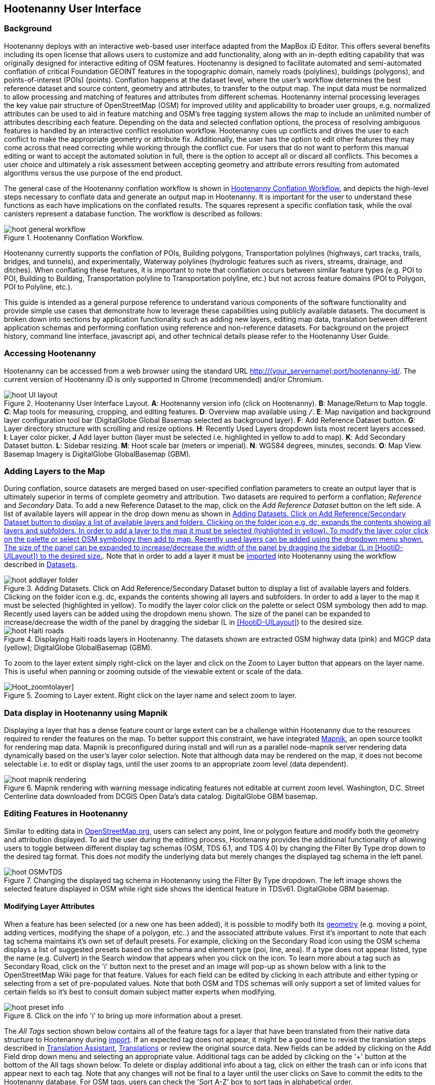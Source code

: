 
== Hootenanny User Interface

=== Background

Hootenanny deploys with an interactive web-based user interface adapted from the MapBox iD Editor. This offers several benefits including its open license that allows users to customize and add functionality, along with an in-depth editing capability that was originally designed for interactive editing of OSM features. Hootenanny is designed to facilitate automated and semi-automated conflation of critical Foundation GEOINT features in the topographic domain, namely roads (polylines), buildings (polygons), and points-of-interest (POIs) (points). Conflation happens at the dataset level, where the user’s workflow determines the best reference dataset and source content, geometry and attributes, to transfer to the output map. The input data must be normalized to allow processing and matching of features and attributes from different schemas. Hootenanny internal processing leverages the key value pair structure of OpenStreetMap (OSM) for improved utility and applicability to broader user groups, e.g. normalized attributes can be used to aid in feature matching and OSM’s free tagging system allows the map to include an unlimited number of attributes describing each feature. Depending on the data and selected conflation options, the process of resolving ambiguous features is handled by an interactive conflict resolution workflow. Hootenanny cues up conflicts and drives the user to each conflict to make the appropriate geometry or attribute fix. Additionally, the user has the option to edit other features they may come across that need correcting while working through the conflict cue. For users that do not want to perform this manual editing or want to accept the automated solution in full, there is the option to accept all or discard all conflicts. This becomes a user choice and ultimately a risk assessment between accepting geometry and attribute errors resulting from automated algorithms versus the use purpose of the end product.

The general case of the Hootenanny conflation workflow is shown in <<HootConflationWorkflow>> and depicts the high-level steps necessary to conflate data and generate an output map in Hootenanny. It is important for the user to understand these functions as each have implications on the conflated results. The squares represent a specific conflation task, while the oval canisters represent a database function. The workflow is described as follows:

[[HootConflationWorkflow]]
.Hootenanny Conflation Workflow.
image::user/images/id/hoot_general_workflow.png[]

Hootenanny currently supports the conflation of POIs, Building polygons, Transportation polylines (highways, cart tracks, trails, bridges, and tunnels), and experimentally, Waterway polylines (hydrologic features such as rivers, streams, drainage, and ditches).   When conflating these features, it is important to note that conflation occurs between similar feature types (e.g. POI to POI, Building to Building, Transportation polyline to Transportation polyline, etc.) but not across feature domains (POI to Polygon, POI to Polyline, etc.).

This guide is intended as a general purpose reference to understand various components of the software functionality and provide simple use cases that demonstrate how to leverage these capabilities using publicly available datasets. The document is broken down into sections by application functionality such as adding new layers, editing map data, translation between different application schemas and performing conflation using reference and non-reference datasets. For background on the project history, command line interface, javascript api, and other technical details please refer to the Hootenanny User Guide.

=== Accessing Hootenanny

Hootenanny can be accessed from a web browser using the standard URL http://(your_servername):port/hootenanny-id/. The current version of Hootenanny iD is only supported in Chrome (recommended) and/or Chromium.

[[HootiD-UILayout]]
.Hootenanny User Interface Layout. *A*: Hootenanny version info (click on Hootenanny). *B*: Manage/Return to Map toggle. *C*: Map tools for measuring, cropping, and editing features. *D*: Overview map available using `/`. *E*: Map navigation and background layer configuration tool bar (DigitalGlobe Global Basemap selected as background layer). *F*: Add Reference Dataset button. *G*: Layer directory structure with scrolling and resize options. *H*: Recently Used Layers dropdown lists most recent layers accessed. *I*: Layer color picker. *J* Add layer button (layer must be selected i.e. highlighted in yellow to add to map). *K*: Add Secondary Dataset button.  *L*: Sidebar resizing. *M*: Hoot scale bar (meters or imperial). *N*: WGS84 degrees, minutes, seconds. *O*: Map View. Basemap Imagery is DigitalGlobe GlobalBasemap (GBM).
image::user/images/id/hoot_UI_layout.png[]

=== Adding Layers to the Map

During conflation, source datasets are merged based on user-specified conflation parameters to create an output layer that is ultimately superior in terms of complete geometry and attribution. Two datasets are required to perform a conflation; _Reference_ and _Secondary_ Data. To add a new Reference Dataset to the map, click on the _Add Reference Dataset_ button on the left side. A list of available layers will appear in the drop down menu as shown in <<hoot_add_datasets>>. Note that in order to add a layer it must be <<Hoot-iD_Datasets,imported>> into Hootenanny using the workflow described in <<Hoot-iD_Datasets>>.

[[hoot_add_datasets]]
.Adding Datasets.  Click on Add Reference/Secondary Dataset button to display a list of available layers and folders.  Clicking on the folder icon e.g. dc, expands the contents showing all layers and subfolders.  In order to add a layer to the map it must be selected (highlighted in yellow).  To modify the layer color click on the palette or select OSM symbology then add to map. Recently used layers can be added using the dropdown menu shown. The size of the panel can be expanded to increase/decrease the width of the panel by dragging the sidebar (L in <<HootiD-UILayout>>) to the desired size. 
image::user/images/id/hoot_addlayer_folder.png[scaledwidth="25%"]

[[HootiD-Addinglayers]]
.Displaying Haiti roads layers in Hootenanny. The datasets shown are extracted OSM highway data (pink) and MGCP data (yellow); DigitalGlobe GlobalBasemap (GBM).
image::user/images/id/hoot_Haiti_roads.png[]

To zoom to the layer extent simply right-click on the layer and click on the Zoom to Layer button that appears on the layer name.  This is useful when panning or zooming outside of the viewable extent or scale of the data.

[Hoot_zoomtolayer]]
.Zooming to Layer extent. Right click on the layer name and select zoom to layer.
image::user/images/id/hoot_zoom-to-layer.png[scaledwidth="25%"]

=== Data display in Hootenanny using Mapnik

Displaying a layer that has a dense feature count or large extent can be a challenge within Hootenanny due to the resources required to render the features on the map.  To better support this constraint, we have integrated link:$$mapnik.org$$[Mapnik], an open source toolkit for rendering map data.  Mapnik is preconfigured during install and will run as a parallel node-mapnik server rendering data dynamically based on the user's layer color selection.  Note that although data may be rendered on the map, it does not become selectable i.e. to edit or display tags, until the user zooms to an appropriate zoom level (data dependent).  

.Mapnik rendering with warning message indicating features not editable at current zoom level.  Washington, D.C. Street Centerline data downloaded from DCGIS Open Data's data catalog. DigitalGlobe GBM basemap.
image::user/images/id/hoot_mapnik_rendering.png[scaledwidth="75%"]

[[HootiD-EditingLayers]]
=== Editing Features in Hootenanny

Similar to editing data in link:$$http://wiki.openstreetmap.org/wiki/Editing$$[OpenStreetMap.org], users can select any point, line or polygon feature and modify both the geometry and attribution displayed. To aid the user during the editing process, Hootenanny provides the additional functionality of allowing users to toggle between different display tag schemas (OSM, TDS 6.1, and TDS 4.0) by changing the Filter By Type drop down to the desired tag format.  This does _not_ modify the underlying data but merely changes the displayed tag schema in the left panel.

[[Filter-by-Type]]
.Changing the displayed tag schema in Hootenanny using the Filter By Type dropdown. The left image shows the selected feature displayed in OSM while right side shows the identical feature in TDSv61. DigitalGlobe GBM basemap.
image::user/images/id/hoot_OSMvTDS.png[scaledwidth="75%"]

==== Modifying Layer Attributes

When a feature has been selected (or a new one has been added), it is possible to modify both its <<ModifyLayerGeometry,geometry>> (e.g. moving a point, adding vertices, modifying the shape of a polygon, etc..) and the associated attribute values. First it's important to note that each tag schema maintains it's own set of default presets. For example, clicking on the Secondary Road icon using the OSM schema displays a list of suggested presets based on the schema and element type (poi, line, area). If a type does not appear listed, type the name (e.g. Culvert) in the Search window that appears when you click on the icon. To learn more about a tag such as Secondary Road, click on the 'i' button next to the preset and an image will pop-up as shown below with a link to the OpenStreetMap Wiki page for that feature. Values for each field can be edited by clicking in each attribute and either typing or selecting from a set of pre-populated values. Note that both OSM and TDS schemas will only support a set of limited values for certain fields so it's best to consult domain subject matter experts when modifying.

[[ViewingPresets]]
.Click on the info 'i' to bring up more information about a preset.
image::user/images/id/hoot_preset_info.png[scaledwidth="25%"]

The _All Tags_ section shown below contains all of the feature tags for a layer that have been translated from their native data structure to Hootenanny during <<Hoot-iD_Datasets,import>>. If an expected tag does not appear, it might be a good time to revisit the translation steps described in <<TranslationAssistant>>, <<HootiD-Translation>> or review the original source data. New fields can be added by clicking on the Add Field drop down menu and selecting an appropriate value. Additional tags can be added by clicking on the '+' button at the bottom of the All tags shown below. To delete or display additional info about a tag, click on either the trash can or info icons that appear next to each tag. Note that any changes will not be final to a layer until the user clicks on Save to commit the edits to the Hootenanny database. For OSM tags, users can check the 'Sort A-Z' box to sort tags in alphabetical order.

.Displaying all OSM feature tags in Hootenanny. Note check boxes are shown for tags that a user might copy/paste into a matching feature.
image::user/images/id/hoot_alltags_OSM.png[scaledwidth="25%"]

[[ModifyLayerGeometry]]
==== Modifying Layer Geometry

To modify the feature geometry, click on the feature to expose the editing palette that pertains to the particular selected feature. Note that each unique geometry type and shape present their own options that may not display for other features. For instance, selecting a linear feature exposes editing options to straighten or change the directionality whereas clicking on a feature that traces a square, rectangle or circular path exposes options to make the feature a square or circle. Editing options include adding additional nodes by double clicking on a line segment, moving a node to manually modify the shape or path of a line or polygon, moving a point, and deleting features. For a list of shortcut keys to each operation, see <<Hoot-iD_Shortcuts, short-cuts>>.

.Editing layer geometry in Hootenanny. Port Au Prince, Haiti; OSM Highway data (pink) selected and geometry editing palette options display; DigitalGlobe GlobalBasemap (GBM).
image::user/images/id/hoot_edit_geom.png[scaledwidth="50%"]

In order to save any edits applied to a layer click on the _Save_ button displayed on top in the map view or to revert to a previous edit. Save will commit any edits on a particular layer to the hoot database where as the Undo/Redo buttons will step back/forward through any modifications applied to either that layer’s geometry or attribution. The number displayed next to the Save button indicates the number of edits that will be committed to the database for a given session.

.Saving edits in Hootenanny. The user applied the editing option to square the corners of line feature to expose the Save button above. The number of edits made before committing (2 in this example) is displayed in addition to options for undo/redo changes. Port Au Prince, Haiti; OSM Highway data (pink); DigitalGlobe GlobalBasemap (GBM).
image::user/images/id/hoot_edit_save.png[scaledwidth="75%"]

=== Adding New Features

It is also possible to create new features for a given layer in Hootenanny iD but any new feature added must be done with at least one layer present. Note that any new features added without an associated layer cannot be saved. The ability to create new features within the GUI is a key component of the OpenStreetMap version of iD Editor and additional background and editing workflows can be found online via link:$$https://www.openstreetmap.org/edit?editor=id$$[OpenStreetMap-iD's] help menu. A brief background is provided here for general user orientation.

To add a new point, click on the Point button appearing in the Map Viewer or use the 1 shortcut key. Points can be used to represent features such as shops, restaurants, parks and monuments, etc. They mark a specific location and describe the feature based on the OSM/TDS tag relationship. Once a new point is added to the map, a panel will appear on the map prompting you to select an appropriate feature type (park, cafe, etc) and any associated tags. Note that even though OSM values are presented, the data is stored on the database using the TDS tag equivalent. The next time it is edited within Hootenanny it will display the values using the english translated LTDS schema.

.Adding a new point in Hootenanny. In this example a new Point is added to the Haiti OSM roads data indicating that the feature represents a Hospital Grounds `amenity=hospital`. DigitalGlobe GlobalBasemap (GBM).
image::user/images/id/hoot_adddata.png[scaledwidth="75%"]

To add a new linear feature, click on the Line button or use the 2 shortcut key and begin digitizing on the map. A pop-up message will appear if you would like to snap to an existing linear feature. Click on a single location to begin the linear feature and then continue clicking until feature has been completed. Double-click to complete the process and edit any attribution as needed. Repeat process for a new Area feature (shortcut = 3). Click Save to save all edits or step back/forward using the undo/redo buttons as needed.

NOTE: clicking the i key will display the length or area of a selected feature but note that the recommended tool for measuring is discussed <<Hoot_measure,here>>.

==== Copying Features/Tags in Hootenanny

In certain circumstances it may be useful to utilize copy/paste functionality when editing layers and addressing conflict reviews within Hootenanny.  For example, if users need to create multiple copies of a selected feature (or set of features) within the same map layer (e.g. foot path, bridge, secondary road, POI, etc...) or they would like to copy tags from one feature to another similar feature, the following workflows can be used. 

NOTE: Currently users can only copy/paste geometry and tags of any feature(s) within a single "active" layer or copy selected tags from a feature(s) and either overwrite or merge them with the tags from selected feature(s) in either layer.  It is currently _not_ possible to copy/paste a feature from the Reference Dataset to the Secondary Dataset (or vice-versa) manually and if attempted the application will enter a idle state requiring refresh.

===== Copying Features/Tags Within a Single Layer

To copy a feature(s) within a single layer, select the feature or set of features that you wish to copy using the left-mouse button (for multiple features press the _shift_ key during selection).  Use the `Ctrl + c` to copy the selected feature(s) and then `Ctrl + v` to display a duplicate feature(s) that can be placed anywhere on the map.   

.Copying Feature Geometry/Tags within a Layer.  The selected item, a Monument named Major General Rochambeau is copied and pasted.  Note that the `name` tag is not copied to the newly created feature since it is assumed to be unique.
image::user/images/id/hoot_copy_feature.png[scaledwidth="75%"]

NOTE: If only specific tags are needed to manually copy from one feature to another within a single layer do not use Ctrl + c but instead check the box next to each tag in the 'All Tags' list and follow the steps described <<CopyTagsFeatures,below>>.

===== Copying Tags Between Features

When <<HootConflictReview,reviewing>> conflicts or editing features it is often useful to be able to copy tags from a selected feature and either append or overwrite the tags of another feature that can be within the same layer or in a different layer.  For example, when conflating two layers a selected set of features are flagged for the user to review and determine whether any further action is required. This is explained using the following POI scenario involving OSM and MGCP place name features in the Democratic Republic of the Congo (2°58'40.82" N 22°20'45.08" E). 

[[CopyTagsFeatures]]
1) Select a source point (orange highlighted marker) and check the boxes next to each tag in the All Tags list that you wish to copy to the other feature. 

.List of tags from source feature with selected tags checked.  Data sources are OSM (pink) and MGCP (orange) POI data in the Democratic Republic of the Congo (2°58'40.82" N 22°20'45.08" E). DigitalGlobe GlobalBasemap (GBM).
image::user/images/id/hoot_copysourcetags.png[scaledwidth="50%"]

2) Select a target point (pink highlighted marker) and expand the All Tags list to display the existing tags. Note that the name in this selected OSM POI is "Badjoki" whereas in the MGCP feature it is "Bodjoki".   

.List of tags in selected target POI (orange highlighted marker). Data sources are OSM (pink) and MGCP (orange) POI data in the Democratic Republic of the Congo (2°58'40.82" N 22°20'45.08" E). DigitalGlobe GlobalBasemap (GBM).
image::user/images/id/hoot_selecttargetPOI.png[scaledwidth="50%"]

3) To append the copied tags, select the OSM POI (pink highlighted marker) and hit `Ctrl + Alt + v`.  Note that this action will produce a semicolon delimited list for any existing value e.g. name, source along with any new tags added from the source POI e.g. `landuse = built_up_area`; `place:importance=fifth`; `place=village`, etc.  To commit changes click the Save button or to undo click the undo button.

.Copying tags using append (`Ctrl + Alt + v`).  Data sources are OSM (pink) and MGCP (orange) POI data in the Democratic Republic of the Congo (2°58'40.82" N 22°20'45.08" E). DigitalGlobe GlobalBasemap (GBM). Red boxes appear over the modified tags.
image::user/images/id/hoot_appendtags.png[scaledwidth="50%"]

4) To overwrite the copied tags in the target feature, select the OSM POI feature and `Ctrl + Shift + v`.  Note that this action will overwrite any existing tag values. 
 
.Copying tags using overwrite (`Ctrl + Shift + v`). Data sources are OSM (pink) and MGCP (orange) POI data in the Democratic Republic of the Congo (2°58'40.82" N 22°20'45.08" E). DigitalGlobe GlobalBasemap (GBM). Red boxes appear over the modified tags.
image::user/images/id/hoot_overwritetags.png[scaledwidth="50%"]

=== Hootenanny Map Tools

The Hootenanny map portion of the interface mirrors the Open Street Map iD editor link:$$https://www.openstreetmap.org/edit?editor=id$$[OpenStreetMap-iD] with additional customization to support conflation workflows. Map navigation options appear in the upper right portion of the map viewer noted by B in figure <<HootiD-UILayout>>. To view a maptip and/or <<Hoot-iD_Shortcuts,shortcut>>, hover the cursor over each button and information concerning the functionality of a particular feature will appear.

==== Map Navigation

Clicking on either '+' or '-' buttons will zoom the user one level higher/lower in the map. Alternatively users can use the middle scroll wheel of their mouse to zoom up or down levels. To open the map to your current location, click on the arrow button noting that some browser security settings do not allow users to share their location information.

==== Background Settings

Clicking on the Background Settings button (shortcut key = b) opens up a panel displaying different background layer display options. To set the brightness for the background layer, click on the palette next to Background for 100%, 75%, 50%, or 25% brightness. Users can select from a range of publicly available basemaps such as Bing aerial imagery, MapQuest Open Aerial, Mapbox Satellite, OpenStreetMap, or create a custom basemap URL using the following URL template shown below. Any user uploaded <<Hoot-iD_Basemap,Basemap>> images will appear in this panel. For those users with access to DigitalGlobe link:$$https://evwhs.digitalglobe.com/myDigitalGlobe/[EV Web Hosting Service] (EVWHS), the GBM/EGD imagery service can be selected using different imagery profiles e.g. Most Recent, Most Aesthetic Color, Least Cloud Cover.  To get register for an account please visit: https://evwhs.digitalglobe.com/myDigitalGlobeAdmin/RegistrationRequest.html

.DigitalGlobe GBM/EGD display options.
image::user/images/id/hoot_GBM.png[scaledwidth="25%"]

Below is a URL template for creating your own basemap URL service. Click on the _Custom_ option and enter a basemap url with the coordinates and zoom level similar to the example shown below. The x and y coords represent the center point and the zoom represents the zoom level. Creating a custom basemap tiled service using a georeferenced geotif/tif is described in <<Hoot-iD_Basemap,Manage Basemap>>.

------
http://(hosted_imagery_service_name)/OSM/{zoom}/{x}/{y}.png
------

[[Hoot-iD_Background]]
.Background Settings in Hootenanny with the Custom Basemap URL options displayed.
image::user/images/id/hoot_background.png[scaledwidth="75%"]

NOTE: The DigitalGlobe GBM/EGD basemap is not enabled by default due to user access restrictions. If an account has been set up with a valid UUID, you will need to edit the _dgservices.js_ file located in $TOMCAT6_HOME/webapps/hootenanny-id/js/id/services/ adding in your UUID account credentials for the egd/gbm_connectId = 'enteruuidhere' parameters.  You will also need to set dg.enabled = true.

==== Image Carousel

The image carousel displays all of the available images by timestamp and sensor that are in the DigitalGlobe GBM/EGD service if the service has been enabled. Users can select a particular DigitalGlobe image from the listed sensors/dates displayed in the carousel by clicking on the Image Carousel button (highlighted in blue below) or typing the 'c' shortcut key.

.DigitalGlobe GBM Image Carousel displayed with Washington, D.C. Street Centerline roads on DigitalGlobe GlobalBasemap (GBM) imagery.
image::user/images/id/hoot_image_carousel.png[]

NOTE: The image carousel thumbnails do not appear, only the image acquisition date and sensor type (e.g. WV02, WV01, WV03_VNIR, etc...).

==== Map Data

The Map data settings (shortcut key = F) allow users to add map overlay information such as a photo overlay from link:$$http://www.mapillary.com/map$$[Mapillary] or a local GPX file, modify the display settings for vector data, and filter existing Map Features. _Mapillary_ is a crowd source platform that allows users to upload street level photos (not commonly used for conflation but part of the core OSM iD interface) when available. Users can also drag and drop a local GPX (GPS generated dataset) or use the file browser to add.

Fill Areas allows users to select from three different options for displaying relevant vector data. The first option is _No Fill_ or Wireframe (shortcut key = W) which makes it easier to display background imagery. _Partial Fill_ displays fill areas around their inner edges only. _Full Fill_ displays features with complete fill turned. Users can adjust the _Line Width_ by unchecking the _use default value_ and setting the width value accordingly. To filter out different features of interest, simply check or uncheck the boxes next to each associated map feature found in _Map Features_ such as Points, Major Roads, Buildings, etc.  

[[Hoot-iD_MapData]]
.Map Data options shown with DcGisRoads displayed on DigitalGlobe GBM. The default line width is used in this figure.
image::user/images/id/hoot_mapdata.png[scaledwidth="75%"]

==== Tools

The Tools button provides users with a quick set of customized tools for measuring length/area and cropping layers to smaller subsets using either the visual extent or user defined bounding box. To access both options click on the Tools button and select either Measurement or Clip Tools.

[[Hoot_Tools]]
.Tools button shown in Hoot UI.
image::user/images/id/hoot_tools.png[scaledwidth="75%"]

[[Hoot_measure]]
===== Measurement Tools

There are two measurement tools currently provided; Measure linear distance or length of an object and measure the area of an object. To measure the length of an object on the map, click on the Tools button and select Measurement Tools | Measure Length.  The cursor will then change into crosshairs indicating that you are able to measure a feature by drawing a line.  To continue a drawing, left click to add nodes as needed.  To complete the measurement double-click. To measure an area/perimeter of a feature, select the Measure Area option and click on the screen to add nodes and double click to complete the measurement.  The measurement values will appear with the perimeter value listed above the area.

.Measuring area in Hootenanny.
image::user/images/id/hoot_measure_area.png[scaledwidth="75%"]

NOTE: The pan/zoom functions are disabled when measuring an object due to the way that measurements are captured on the screen. Clicking on the map after completing the measurement will cause the value to disappear from the screen. It is also possible to display the measurement of a selected layer geometry by clicking the `i` key.

===== Clip Tools

The clip tools provide a simple mechanism for cropping map layers using either the current visual extent of the map or a user defined bounding box.  An example use case might be if the user ingests a country level dataset into Hootenanny but is only interested in conflating a region or city within that data. Rather than conflate the entire country dataset, the user would clip the area using the Clip Tools to reduce it to a specific AOI and then run the conflation against that clipped dataset.  Two options are provided; clip to visual extent and clip to bounding box.  When clip to visual extent is selected the current visible map is used as the clip AOI.  If the preference is to define a bounding box on the map, the user can select clip to bounding box and then single left-click on any location dragging the displayed box to the desired size and direction. Keep in mind the first point clicked on the map is either the top or bottom corner depending on where the box is positioned.

Once a bounding box (or visual extent) has been selected, a dialog box will pop up with options to specify an output name and path of the clipped dataset.  After the job has successfully completed it will appear in the list of available datasets.

[[Hoot_Clip_Map]]
.Clipping a layer using a defined bounding box.  This image shows the user selecting the bounding box option, creating a rectangular clip area and submitting the job to the server. The imagery basemap displayed is the DigitalGlobe GBM service.
image::user/images/id/hoot_clip.png[scaledwidth="75%"]

==== Help

To access the help for Hootenanny, click on the bookmark icon below the Background Settings button or type the 'h' shortcut key. Each section provides relevant background on different functionality found within the Hootenanny UI. Users can navigate between sections by clicking on the section title e.g. Adding Layers and scrolling through the contents.

.Accessing the Hootenanny Help Menu.
image::user/images/id/hoot_helpmenu.png[scaledwidth="25%"]

[[Hoot-iD_Shortcuts]]
=== Hootenanny Shortcuts

The following table provides all of the available shortcut keys for accessing Hootenanny functionality.

|======
| *Shortcut* | *Action*
| 1 | Create new Point feature
| 2 | Create new Line feature
| 3 | Create new Area feature
| 6 | Measure Length
| 7 | Measure Area
| 8 | Clip to Bounding Box
| 9 | Clip to Visual Extent
| Ctrl + z | Undo
| Ctrl + y | Redo
| Ctrl + s | Save
| Ctrl + c | Copies feature geometry and tags
| Ctrl + v | Pastes selected feature geometry/tags
| Ctrl + Shift + v | Pastes selected tags using the overwrite option
| Ctrl + Alt + v | Pastes selected tags using the append option
| Ctrl + Backspace | Deletes object permanently
| Shift + Left mouse click | selects multiple features geometry/tags within layer
| Alt + b | Switches b/w layers during post-conflation conflict review
| Alt + n | Toggles layer visibility on/off
| + | Zoom in 1 level
| - | Zoom out 1 level
| / | Toggles display of overview map and map-in-map results during Conflict Review
| a | Continue drawing a line at the selected node
| b | Display background layer switcher
| c | Open Image carousel
| d | Disconnect lines/areas from selected node
| f | Displays Map datasettings
| h | Display in-editor help/documentation
| i | Display feature info such as length and centroid coords
| m | Move selected feature / Merge during POI Review
| n | Advances to next review during Conflict Review
| o | Make feature a circle (must be poly or closed loop line)
| p | Steps back to previous review during Conflict Review
| r | rotate object around center / Resolved during Conflict Review
| s | Straighten a line or square corner of area
| x | Split line into two at selected node
| ↓,↑,←,→ | pan map in direction
| v | Make line go in opposite direction
| w | Toggles Wireframe vector display on/off
| Enter/Esc | stops drawing feature
| F11 | sets browser to full screen
|======


===  Conflation Workflows

When conflating data in Hootenanny, users must have both a Reference Dataset and a Secondary Dataset loaded in the map. Once the layers have been selected, the _Conflate_ button will appear with various options that can be selected by the user.  The following section(s) highlight those options as well as explore different types of conflation strategies using publicly available datasets.  When users are ready to conflate they will need to populate the following fields. 

[[HootiD-conflationoptions]]
.Conflation options displayed in lower left panel. In this example, a reference conflation between OSM roads (pink) and MGCP roads (orange) in Port Au Prince, Haiti is displayed on DigitalGlobe GlobalBasemap (GBM).
image::user/images/id/hoot_conflation_new.png[]

*_Save As_*:  The name you would like to save the merged layer as. By default, a file name Merged_* is populated in this field but this can be overwritten manually by entering a specific layer name.  If no value is provided a default name will be provided.

*_Path_*:  The existing folder path where you want to save the conflated output. To create a new folder to save the output enter that in the _New Folder Name_ field.

*_New Folder Name_* (optional): The name of any new folder you want to save the output to.  Note that it will be created at the folder level specified in the Path.  Leave blank if no new folder is required.

*_Type_*:  This is the type of conflation you want to run.  Note that there are four conflation options available: _Reference Conflation_, _Average Conflation_, _Cookie Cutter & Horizontal Conflation_ and _Advanced Conflation_.  

[[HootiD-AttributionRefLayer]]
*_Attribute Reference Layer_*:  By default, the Reference layer contains both the geometry and attribution that dictates the merged features. In many cases, however, reference geometry and attribution exists across multiple layers and therefore we provide the ability to utilize the Secondary layer as the reference attribution for cases where the secondary layer is determined to contain the most accurate tag information while the reference layer contains the most accurate geometry.

[[HootStats]]
*_Collect Stats?_*: True/False. Allows users to collect statistics about the performance of a conflation job such as the counts of pois, highways, buildings or the percentage of merged/reviewed features and display them underneath the layer as shown in <<Hootlayerstats>>. To enable this switch the drop-down from false to true.  To view the stats collected, click on the `i` next to the layer name and expand the Statistics as shown below.

[[Hootlayerstats]]
.Hootenanny merged layer statistics. To view click on the `i` highlighted in the red box and expand the relevant sections e.g. Parameters, Options, Statistics, Statistics (Raw). Note that the sidebar is expanded to view the full table.
image::user/images/id/Hoot_layertoggle.png[scaledwidth="25%"]
image::user/images/id/Hoot_layerinfo.png[]

=== Conflation Info and Statistics

Hootenanny provides users with the ability to generate statistics and display information pertaining to each conflation and associated input layers. Statistics are collected when users set the collect stats option to _true_ for a given conflation as described <<HootStats,here>>.  If collect stats = false, Hootenanny will display only the conflation parameters i.e. the Reference/Secondary layer names and Conflation Type, and Options, i.e. what args were included in the conflation job, for the merged layer after the conflation job has completed. When the Collect Stats option is set to true, Hootenanny will generate statistics such as the counts for all nodes, ways and relations in each of the input and output layers (similarly for counts of pois, roads, and buildings), counts of unmatched, merged, and review features as well as percentages for each.  These formatted statistics are displayed in the _Statistics_ section of the layer info shown in <<Hootlayerstats>>.  In addition to these stats, users can also view the raw statistics that Hootenanny collects when this option has been enabled.  These values appear as comma separated lists (e.g. Total Conflatable Features = 374,227,0) pertaining to the Reference Layer, Secondary Layer, and Merged Output Layer next to each statistic parameter.  

=== Types of Conflation

==== Reference Conflation

Reference conflation assumes that the Reference Dataset contains the most accurate geometry/tag info with the Secondary Dataset containing the non-authoritative features to merge.  By default, Hootenanny assumes that the Reference Dataset contains the reference tag values but users have the option to set this to the secondary dataset by selecting that layer in the Attribute Reference Layer dropdown list. 

When using Reference Conflation the output is assumed to contain the following:

1) Matched feature geometry/tags from the Secondary Dataset into the Reference Dataset.

2) Unmatched feature geometry/tags from both the Reference and Secondary Datasets.  

NOTE: If a required tag has a null or missing value, a default value will get assigned based on the output specification for that field and data type.

==== Average Conflation

Average conflation maintains the general shape of the two inputs, produces close to an exact average, and avoids large data perturbations. Using the road data example, the operator starts by averaging the first two nodes for a road, then moves along each segment or way, averaging nodes together and at the end of the feature averages the final two nodes. To determine the average value for each way, it first calculates the maximal nearest subline, assigns a weight based on the circular error (lowest error, highest weight and vice-versa), and returns the weighted average of the two geometries.

NOTE: Average conflation will modify the merged layer geometry for any matching features.  For this reason caution should be applied and the output should be verified by a qualified data steward for any inaccurate intersections generated in the process.

==== Cookie Cutter & Horizontal Conflation

Cookie Cutter & Horizontal Conflation is intended for use cases where a lower quality dataset such as a rural road network generated from a low resolution map needs to be conflated with a more accurate or precise dataset such as a urban centerline layer digitized from accurate high resolution imagery. In this scenario, the higher quality data (typically representing an urban area a city core) is buffered and cut, then stitched into the coarse resolution road layer using edge matching routines to create blend of the two layers. To walk through a sample Horizontal Conflation use case see <<HootiD-HorizontalConflationExample>>.  Additional background on Cookie Cutter and Horizontal conflation can also be found in the link:$$https://github.com/ngageoint/hootenanny/releases/download/v0.2.20/Hootenanny.-.User.Guide.pdf$$[Hootenanny User Guide]. When using this method the following settings are applied.

* The bounds of the Reference layer (cookie cut portion) are approximated using an alpha shape (e.g. cookie-cut) that is created by generating a convex hull around the layer.
* The bounds of the Reference layer are buffered by 1km on each side of the convex hull (2 km distance in total). This improves the chances of merging seams between the two layers. Note that this operation works better at the city scale then at a regional or larger scale.
* The Secondary layer (dough portion) is cut by the alpha shape generated from the Reference layer and matched to road features within the Secondary layer that fall within the buffered retion.

[[HootiD-convexhull]]
.Example of alpha shape generated with a 1km buffer around a "contrived" urban area (not an actual physical location). The blue line represents the convex hull and the red the alpha shape with the applied -1 km buffer.
image::user/images/id/hoot_convexhull_example.png[scaledwidth="40%"]

NOTE: In the user interface there is no way to tune or modify the generated alpha-shape. You can however configure the alpha-value from the command line (see alpha-shape in User Guide). In either case, the generated alpha-shape will always approximate the bounds of the data regardless of shape of the urban area.

==== Advanced Conflation 

Advanced Conflation allows users to customize a particular conflation job using a set of exposed advanced <<Advanced_Conflation_Options,options>>. These are intended for use cases where there is intimate familiarity with both the configuration parameters and the unique set of conditions that warrant their use. For example, to modify any of the Cleaning or Rubber Sheeting options when conflating rivers, users can simply expand the Cleaning Options and Waterway Options panels and modify accordingly. Note that caution should be exercised when applying these as their use may produce unexpected results.

The advanced parameters are accessed by clicking on the triangle next the Type highlighted in the red box in <<HootiD-advanced>>. Background on each Advanced Conflation option can be found in <<Advanced_Conflation_Options>>.

[[HootiD-advanced]]
.Advanced Conflation Options. To access the Advanced Conflation Options click on triangle highlighted in the red box next to the Type.
image::user/images/id/hoot_advanced_conflate.png[scaledwidth="50%"]

[[HootConflictReview]]
=== Reviewing Conflicts in Hootenanny

When conflating data it is inevitable that conflicts may arise due to the ambiguous relationships between matched features. When this occurs, reviewable items are flagged and presented to the user in the UI through an iterative review process where further user is required. This occurance of getting reviews during a conflation is often the result of any of the following circumstances:

* Invalid Input
* Conflicting matches – In the core conflict refers to two matches that cannot be applied to the same map.
* Records that somewhat match, but aren’t clearly a match or miss.

From the UI perspective, the term "Conflict" is used synonymously with "Review" but not all reviews are conflicts. Each type of data (POI, Buildings, Roads, etc.) when conflated introduce their own unique types of conflicts where the user is advised to take some action of either merging two POIs together, editing a layer geometry to eliminate any potential conflict or resolve the item as is to maintain as a separate feature.  No single solution can be provided to address a particular conflation conflict but rather it is up to the user to take the necessary steps based on the review text presented to reduce the likelihood that erroneous data will get introduced during the conflation process.

During review mode, the user is presented with a pair of features where they must take an appropriate action in order to resolve the review.  Depending on the features involved, a user can decide either to maintain these as separate features (as is) by clicking _Resolved_ (H), merge them into a single feature (POI 2 POI only) by clicking _Merge_ (E) then Resolved, or modify the feature geometry manually (see <<ModifyLayerGeometry>>).  Note with each review there is an accompaning review note (B) that provides a short detail on the reasons for reviewing the features in question but rarely does this provide enough information to take a specific action.  In depth knowledge of the datasets and coverage area by an appropriate data steward is typically required to provide the necessary guidance to take an action for a review.    

[[ReviewMode_Layout]]
.Layout of Review Mode in Hootenanny: *A*: Overview with map-in-map results; *B*: Review note and counts; *C*: Share Review; *D*: Hide/Show Table; *E*: Merge feature (POI only); *F*: Preview Review; *G*: Next Review; *H*: Resolve Review; *I*: Review table (Red is Reference, Blue is Secondary); *J*: Attribute panel showing selected Reference POI tags; *K*: Highlighted Red/Blue reviewed POIs. Latvia POI data (OSM and geonames) displayed on DigitalGlobe GBM. 
image::user/images/id/Hoot_reviewmode_layout.png[]

Clicking on any of the highlighted fields in the review table (I) selects the feature (either red/blue) in question and display its attribute in the left tag panel (item J in <<ReviewMode_Layout>>).  Users can toggle the review items table by clicking on the _Hide/Show Table_ button located in the conflict review bar at the bottom.  In order to complete the review process, all reviews must be resolved either by stepping through each individually or by clicking the _Complete Review_ button to resolve all remaining reviews.  After resolving reviews users can either export the data to the desired output format or add another layer for additional conflation.  Note that features displayed in green represent those which have been merged prior to the review and other colors represent the original input layers. 

==== Review Text

When features are flagged as needing review, a number of different review notes may appear to provide some guidance to the user.  The review notes are general and don't provide the specific reasons why a pair of features are being reviewed against one another but do provide some context for understanding why a review may have occurred.  For example, the Review Note: The feature pair with a review score of 0.375 met the review threshold of 0.25 provides the review score and the threshold value which could be compared against other features with similar score and threshold values. Often when conflating POI data, review notes such as _Somewhat similar (200m) - very similar names and generic type, very close together, generic type to place match_ or _Somewhat similar (26m) - very close together, similar POI type_ will appear.  Those provide an indication of the reasons for being flagged and the distance between the POIs in the particular review.  Any specific questions regarding the reviews and required action can be addressed to Hootenanny.Help@digitalglobe.com.

[[MapInMap]]
==== Map-in-Map

In Hootenanny, the concept of Map-in-Map is used here to describe an inset or overview map that contains additional spatial information relating to the conflation i.e where reviews occur within the AOI. When a conflation job completes and reviews are generated, users can display an overview map showing colored points representing the location (or centroid of the location) where unresolved, merged, and currently reviewed features occur for the corresponding AOI.  To view this map, press the `/` key when reviewing features and the smaller overview map should display a set of points representing the review layer.

Depending on the density of data flagged for review, the features are represented in the following manner: yellow dots corresponding to the location of unresolved reviews; a single red dot indicating the currently reviewed feature in the user's session; and green dots representing any resolved or merged features.  This visual aid becomes useful particularly when multiple users are editing the same layer simultaneously since it provides a map of the spatial distribution of reviews in real or near-real time.

.Hootenanny Review mode with Map-in-Map overview displaying unreviewed features (yellow dots), current reviewed feature (red dots), and resolved features (green dots). In this example, a user is reviewing several POI review conflicts for a conflation between OpenStreetMap POIs and Geoname POIs within Riga, Latvia (Imagery is DigitalGlobe GBM Basemap).
image::user/images/id/hoot_mapinmap_review.png[scaledwidth="75%"]

==== Multi-user Conflict Reviewing

Hootenanny supports the ability for multiple users to review the same merged output layer containing any number of generated reviews.  Using the given scenario of a reference conflation between two POI layers resulting in 15K reviews, any user with access to the same Hootenanny deployment can load the merged layer containing the unresolved reviews and take any necessary action to resolve them.  To mitigate any toe-stepping that might occur due to multiple users accessing the same review pair simultaneously, reviews are presented in a randomized order such that there is a fairly low probability of two users getting the same review at the same time (assuming that the review count is high and the number of reviewers is low).  For those instances where a review is presented to two users simultaneously, the user that resolves their review first by clicking on the Resolved button will commit the change to the database.  

[[HootShareReviews]]
==== Sharing/Saving Reviews

To assist with the multi-user conflict reviewing, there is a new mechanism to allow users to better collaborate on reviews using the _Share Review_ (*C* in <<ReviewMode_Layout>>) option.  When a user encounters a review that requires additional feedback prior to resolving, they can click the _Share Review_ button.  This will pop-up a dialog box allowing them to enter some details about the review which others can then open separately as a bookmark from the Review Bookmarks in Manage.  A second user can then open the review bookmark, add additional comments and view that review to take any additional action required.

.Share Review.  Clicking the Share Review button pops up a dialog box where a user can enter a title, description, note and email to associate with an unresolved review. 
image::user/images/id/hoot_sharereview.png[scaledwidth="25%"]

=== Conflation Examples

The following conflation examples are provided as guidance to help users better understand potential conflation and review issues that may arise keeping in mind that each scenario will vary tremendously from one to another depending on the characteristics of the source input data.

==== Reference Conflation: Washington DC GIS Roads against Census Tiger data.

The following workflow describes a simple use case conflating DC GIS Roads data against Tiger Census data derived from the source data below. In this example, the datasets DcGisRoads.osm and DcTigerRoads can be found in the `%HOOT_HOME/test-files/` directory where Hootenanny is installed (see <<Hoot-iD_Datasets,Data Ingest>>). 

* Tiger Roads Source data: ftp://ftp2.census.gov/geo/tiger/TIGER2012/ROADS/tl_2012_11001_roads.zip
* DC GIS Roads Source data: http://dcatlas.dcgis.dc.gov/catalog/download.asp?downloadID=88&downloadTYPE=ESRI

Once the DcGisRoads and DcTigerRoads datasets have been ingested and loaded into the map as the Reference and Secondary Dataset respectively, click on the conflate button to expose the conflation options. Provide an output name, select type = Reference, leave the remaining options as default and click the _Conflate_ button.  Conflating these two layers will typically produce anywhere from 5-8 reviews.

.Hootenanny Reference conflation using DcGisRoads (blue) and DcTigerRoads (yellow) displayed on DigitalGlobe GBM.  
image::user/images/id/hoot_reference_conflation.png[] 

After the automatically merged features have completed, a number of reviewed features will be presented along with a corresponding review note and count e.g. Reviews remaining: 5 (Resolved: 0). Note that for road reviews, many of the actions required may not be entirely intuitive and for this reason its best to work with a data steward with intimate knowledge of the source data using any supplemental background provided in either the User/Algorithms guides.   

[[ReferenceConflictReview]]
.Reviewing Conflicts in Hootenanny using DcGisRoads and DcTigerRoads. DigitalGlobe GlobalBasemap (GBM).
image::user/images/id/hoot_reviewconflict_dc.png[]

When reviewing each conflict, users can either accept the conflict 'as is' by clicking on the _Resolved_ button (shortcut = r) or modify the feature under review accordingly using the options described in previous sections covering editing feature geometry/tags.  To display the Reference (red) or Secondary (blue) review feature tags, click on either the red or blue review fields and note the tags displayed on the left panel. Note that if any geometry or tag information is subsequently modified during the review process, users will be need to click the save button to commit those changes to the database (clicking resolve will not commit any feature or tag editing modifications).  If no geometry/tag information is modified, clicking the resolve button is sufficient.   Once all reviews have been resolved, a message will pop-up in the upper right corner stating that there are no more available features to review and a Complete Review button will appear under the merged layer name. Clicking on that will allow users to either export the data using the provided layer export options or Add Another Dataset to continue with the conflation process.  

.Completing the Review Process in Hootenanny. Users can choose to <<HootiD_Exporting, Export>> the data or Add another dataset to conflate.  The layer colors displayed on the map correspond to the Reference (blue for DcGisRoads) and Secondary (yellow for DcTigerRoads) layers and green for any merged features.
image::user/images/id/hoot_save_output.png[]

[[HootiD-HorizontalConflationExample]]
==== Cookie Cutter and Horizontal Conflation: Conflating Boulder, CO City Streets against OpenStreetMap data.

The example describes a cookie cutter and horizontal conflation using a Street centerline data obtained from the link:$$https://www-static.bouldercolorado.gov/docs/opendata/Streets.zip$$[City of Boulder] and a Highway dataset obtained from OSM. The figure below shows the two layers displayed on top OpenStreetMap data. The dark gray lines represents the higher quality street centerline data and red lines represent the OSM highway layers for Boulder and the surrounding area.

[[horizontalconflate_Boulder1]]
.Boulder OSM map with with roads data overlayed. Boulder, CO; Boulder city street centerline (gray), OSM highways (red); OSM Basemap.
image::user/images/id/hoot_horizontal.png[scaledwidth="50%"]

Zooming in with relevant imagery displayed in the background, we can see that _Streets_ layer is better aligned with the background imagery and provides better coverage in the city by including more streets and alleys whereas the OSM data provides wider coverage for the surrounding area but is less detailed.

.Verifying data on imagery. Boulder, CO; Boulder city street centerline (gray), OSM highways (red); DigitalGlobe GlobalBasemap (GBM).
image::user/images/id/hoot_boulder_streetcenterline.png[scaledwidth="30%"]

When using this conflation type, the first layer (cookie-cutter) will contain the reference geometry and be used to perform the cookie-cutter operation. The second layer represents the dough from which the first layer is cut. The process is depicted below in <<Cookie-Cutter_conceptual_workflow>>. In the image labeled A, the input dough layer (Boulder OSM) is shown. In image B, an alpha shape is generated around the cookie-cut region defined by Layer 1, the Boulder City Road data, with a -1 km buffer applied. The process continues with the OSM dough layer "cut" using the alpha shape (image C). Finally the two layers are combined (image D).

[[Cookie-Cutter_conceptual_workflow]]
.Cookie Cutter and Horizontal conceptual workflow using Boulder, CO streets.
image::user/images/id/hoot_cc_concept.png[scaledwidth="50%"]

A further examination of the vector data after conflation shows that along the buffer area, the roads have been aligned and joined with all duplicate features removed.

.Zoomed-in view of horizontal conflation matched roads.
image::user/images/id/hoot_boulder_postconflate.png[scaledwidth="30%"]
*Location*: Boulder, CO; *Vector*: Conflated centerlines and OSM data; *Map*: OSM

Viewing the workflow within the Hootenanny UI, the Boulder Streets data is added as the Reference dataset and the OSM Boulder Highway dataset as the Secondary data source. The user selects _Cookie Cutter & Horizontal_ as the Conflation Type and picks a layer to represent the Attribute Reference Layer then clicks Conflate.

.Two Boulder, Colorado roads conflated using Cookie Cutter and Horizontal Conflation. Shown here are Boulder City Street centerlines (pink) as the Reference layer and OSM highways (blue) as the Secondary layer with DigitalGlobe GlobalBasemap (GBM). Note the use of OSM data is not an indication of the data quality but simply used here as an example of a larger dataset covering the greater Boulder metropolitan region.  
image::user/images/id/hoot_boulder_preconflate.png[]

The final conflated layer represents the merger of the Boulder streets layer and the OSM highways data with all duplicates removed and cookie-cut roads joined. Once the conflation process has completed, the resulting dataset can be exported as a shapefile, FGDB, or WFS from the UI following the steps outlined <<Hoot-iD_Datasets,here>>.

.Boulder cookie-cutter and horizontal conflation output (green) displayed on DigitalGlobe GlobalBasemap (GBM).
image::user/images/id/hoot_boulder_merged.png[]

[[Poi2PoiConflation]]
==== POI to POI conflation: Washington, D.C.

Points of Interest (POI) to POI conflation is supported within Hootenanny by default when any two layers containing POIs are added to the map. POIs are compared against one another and scored based on a variety of tag/conditions (see Algorithms/User Guide for more background on Unifying conflation scoring).

Unlike linear and polygon features, the review process for POIs provides the capability to _merge_ attribution and geometry when reviewing conflicts. Merge combines the two POIs attribution into a single POI with the reference geometry and a combination of non-reference/reference attribution. When determining an appropriate action, a user must first consider whether the points represent two separate POIs, a single POI, or an invalid POI in which case the user might move or delete the POI(s) in question.  In this example, a link:$$https://www.arcgis.com/home/item.html?id=f323f677b3f34fe08956b8fcce3ace44$$[DC POI] dataset containing locations and attributes of _Address Alias_ points composed of a variety of link:$$http://geospatial.dcgis.dc.gov/dc_kmz/metadata/AddressAliasPt.html$$[features] as part of the Master Address Repository (MAR) for the D.C. Office of the Chief Technology Officer (OCTO) and participating D.C. government agencies is conflated against link:$$http://www.mapcruzin.com/free-united-states-shapefiles/free-district-of-columbia-arcgis-maps-shapefiles.htm$$[MapCruzin] POI data derived from OSM. Conflating these two POI datasets produces 62 reviews with a range of conflict review notes to step through and take appropriate actions of either merging or accepting as two separate POIs.

[[POI2POIConflictReview]]
.Reviewing Washington, D.C. POI conflicts in Hootenanny using the DC POI and MapCruzin data. In this case the user is determining whether the feature highlighted in blue, "Reed Elementary School", should be merged with the feature highlighted in red, "MARIE REED ELEMENTARY SCHOOL".  A red arrow appears when hovering over the merge button indicating the proposed merge direction but this can be reversed by hitting the `Ctrl` key and merge button simultaneously.
image::user/images/id/hoot_poi_conflate.png[]

NOTE: A POI merge can occur in either direction depending on the users preference.  In most cases clicking merge will merge the secondary dataset POI into the reference POI combining relevant attributes but this can be reversed by holding down the Ctrl key when clicking the merge button.  This will not work when using the merge `m` short-cut key.

[[HootiD_GenericRiverConflation]]
==== Advanced Conflation Example: Generic River Conflation

One of the experimental options available for advanced conflation is the ability to conflate Waterways data using methods described in the link:$$https://github.com/ngageoint/hootenanny/releases/download/v0.2.17/Hootenanny.-.Developer.Guide.pdf$$[Developer Guide] in the Generic River Conflation section.  If users would like to explore this capability by conflating two rivers datasets, make sure that the Waterways options have been enabled in the Advanced Conflation Options panel as shown in the figure below.  Note that no exact set of parameters may produce the desired results so experimentation maybe required.  Background on each options is provided in greater detail in the Developer Guide and listed in <<WaterwayOptions>>.

.Waterway conflation options available from the Advanced Conflation Options panel.
image::user/images/id/hoot_waterway.png[scaledwidth="25%"]

[[HootiD_Exporting]]
==== Export Conflated Data

After both conflation and reviews have been completed, users can export the conflated dataset using a selected translation schema and output file format. Click on the _Export Data_ button shown below to display the export configuration page.

.Exporting Conflated Results button.
image::user/images/id/hoot_export_results.png[scaledwidth="25%"]

[[hootexport]]
.Export Options from Hootenanny.
image::user/images/id/hoot_export_options.png[scaledwidth="25%"]

===== Export Translation Schema

Users can select which translation schema (MGCP, LTDS 4.0, LTDS 6.1) they would like to export their data. This list will likely expand as new schemas are added to the deployed build after subsequent software releases.

===== Export Format

There are currently four options for exporting data from Hootenanny: File Geodatabase (FGDB), Shapefile, OSM and Web Feature Service (WFS). Note that FGDB, Shapefile, and OSM formats are exported as a zip file containing all of the relevant associated files, while WFS is exported as WFS Get Capabilities service URL that can be added into an OGC-enabled third party application (see <<HootiD_WFSExport,WFS Export>>).  There is an additional option when exporting TDS data as a FGDB to append to existing FGDB template if users would like to utilize the MILSPEC symbology available from the ESRI ArcGIS Defense Mapping extension for ArcGIS 10.2. More information regarding this capability can be obtained by emailing Hootenanny.Help@digitalglobe.com.

===== Export File Output Name

This is the output name of the exported file.

[[Hoot-iD_Manage]]
=== Manage Hootenanny

The _Manage_ capabilities within Hootenanny provide a set of administrative tools and data management options for users. For example, a user can use the _Translation Assistant_ to create a custom translation between two different tag schemas for generating agency standard products used for foundation GEOINT content. Data can also be imported/exported from the _Datasets_ settings to different file formats supported by desktop GIS applications and translated to a specific data schema to evaluate compliance to standard specifications using tools like the Geospatial Analysis Integrity Toolkit (GAIT).

This section presents an overview of the functionality in each setting and provides a set of example workflows to showcase how the tool can be implemented using real world datasets.

Click on the _Manage_ link in the top right-hand side of the user interface.

.Manage Settings in Hootenanny.  A. Vertically displayed settings allow users to select different menu options for each setting.  B. The primary window for updating or interacting with elements associated with each setting. C. The toggle to return to map/manage view.
image::user/images/id/hoot_ui_manage.png[scaledwidth="75%"]

[[TranslationAssistant]]
==== Translation Assistant

The Translation Assistant was developed to facilitate the translation of "shoebox" (one-off or custom) datasets into Hootenanny’s internal format of OSM xml. Users must map attribute names and values from the source dataset to a common schema so that conflation operations can occur. The available target schemas in the current release include OSM and TDSv61. The choice of target schema is dependent on the users fluency with said schema and how conversant they will be in defining an accurate mapping, as well as technical factors noted below. All translations end up in the internal OSM schema when stored in the database and used during conflation operations.

NOTE:  Validation for some schemas, such as TDS, is more strict (does not support ad hoc tag key=values) and it only supports one FCODE type per layer. Other schemas may produce lossy results in certain directions, such as translating from OSM to TDS during export. For example, OSM will be a lossless translation target format, but if in the end, the conflated datasets will be exported to TDS, then defining the translation mapping in TDS should guarantee that mapped fields remain lossless.

The Translation Assistant provides users with a UI driven tool to merge and translate datasets with varying schemas into common data models using standard tag schemas (OSM, TDS, etc.). The output generated from the Translation Assistant is a custom translation script that will be used to prepare data for the conflation feature matching process.

To access the Translation Assistant, click on the Manage button and then the Translation Assistant settings page to open, as shown in the figure below.

.Translation Assistant
image::user/images/id/hoot_TA_open.png[scaledwidth="60%"]

To begin the process, users select the tag schema they want to use to define the translation mapping in. The translation schema can be changed at any time, but unexpected results may occur if more than one tag schema is used to define a single translation script.

Users must upload the dataset files for which they want to define a translation. If the _Upload file(s)_ dialog is open, files chosen can be one or more shapefiles, consisting of .shp, .shx, and .dbf components at a minimum; or a zip file containing one or more shapefiles, or a folder that is a file geodatabase. If the _Upload folder_ dialog is opened, the chosen folder can contain one or more shapefiles or be a file geodatabase.

NOTE:  If the uploaded dataset contains more than one Feature Class a drop-down will be added to the UI and translation mappings can be defined per Feature Class.  At minimum, an FCODE e.g. AL015 or feature type e.g. highway = road is required for each feature class in order to save the translation file.

The translation mappings are defined at the attribute level and support one-to-one, one-to-many and many-to-one attribute-tag associations. To better illustrate the utility of this tool, a walk through example is provided using the Washington, D.C. Street Centerline data downloaded from DCGIS Open Data's data catalog (http://opendata.dc.gov/). For this example we will be using a downloaded link:$$http://opendata.dc.gov/datasets/f3b0c6a6ff5f4493b85d858e67b7400b_43.zip$$[shapefile] from the site and mapping it to the OSM Tag Schema.

*_One to One Mappings_*

In its simplest form, a translation mapping takes a field name and maps it to a tag key. Field values become tag values with no transformation. In this example the source dataset attribute, _ST_NAME_, is mapped to the OSM tag, `name` by typing/autofill name in the field. The same process can be repeated for the attribute, _REGISTERED_, mapped to the OSM tag, `alt_name`.

.One to One Tag Key Mapping. _ST_NAME_ in the source data is mapped to the OSM tag, `name`.
image::user/images/id/hoot_TA_one-to-one.png[scaledwidth="25%"]

The next form involves mapping specific attribute field values to specific tag values, in addition to translating the field name to a tag key. For this example (and many others), the process of mapping attributes may involve some additional research into the proper definitions for road classifications. In some cases, attributes from source data may not have direct 1:1 relationship to OSM tags so `best match` approaches are often taken at the discretion of the analyst performing the translation. Using the link::$$http://www.fhwa.dot.gov/planning/processes/statewide/related/highway_functional_classifications/fcauab.pdf$$[Highway Functional Classification] from the Department of Transportation, we can attempt to map the values to their link::$$http://wiki.openstreetmap.org/wiki/Highways$$[OSM tag] equivalents.

.One to One Tag Key:Value Mapping. _FUNCTIONAL_ is mapped to the OSM tag, highway, with each value set appropriately.
image::user/images/id/hoot_TA_one-to-one_key-value.png[scaledwidth="25%"]

*_One to Many Mappings_*

One to many mappings are supported by clicking on the plus button after each new tag association has been added for a given attribute. The figure below shows a one to many mapping for the +ROUNDABOUT+ field and maps to the OSM tags +junction=roundabout+ and implies +oneway=true+. Note that this field is not present in the DC Street Centerline data and is simply used here as an example.

.One to Many Mapping Example.
image::user/images/id/hoot_TA_one-to-many.png[scaledwidth="25%"]

*_Many to One Mappings_*

Many to one mappings are supported with the Translation Assistant UI based on the OSM semi-colon value separator. The purpose of this is to allow the user to retain any fields in their shoebox dataset that would otherwise be dropped due to the lack of a corresponding tag in the target schema. The special tag key used for this feature is +extra_attributes+. All attributes mapped to this tag will be concatenated together. An example tag is `extra_attributes=speed_mph=45;city=District of Columbia;country=US`.

NOTE:  Support for this extra_attributes tag does not exist in some export schemas such as TDS. If an export schema does support the concept of a catch-all field such as _notes_ or other, Hootenanny can add support for it in the export translation capability.

*_TDS Schema_*

A key distinction when doing translations with OSM tag schemas versus the Topographic Data Store (TDS) schema is that the TDS defines feature types based on +FCODE+ values. To support this within the Translation Assistant, the user must select the appropriate FCODE type using a drop-down menu of possible supported TDS feature types and proceed with the schema mapping. This FCODE restricts the set of available tags and is assumed to apply to every feature in the layer.

NOTE:  The TDS translation option only supports one feature type per translation layer.

==== Notional Custom Translation Example: Washington, D.C. Street Centerlines

To start a custom translation in the Translation Assistant select the appropriate tag schema, which in this case is OSM. Then click on the _Upload file(s)_ button select the `Street_Centerlines_-_Light.shp`, `Street_Centerlines_-_Light.shx`, and `Street_Centerlines_-_Light.dbf` files. Once loaded, the Translation Assistant displays that this particular file contains 36 attributes and the user has the option of mapping all or a select number of them to their corresponding OSM tag. For each attribute in the file, the user has the following options:

* Create an attribute mapping. Users add a new tag relationship by clicking on the plus sign and typing the name of the corresponding tag to add in the field.
* Save the mapping. Users click Next to save a mapping and advance to the next attribute.
* Ignore the attribute. Users click the Ignore button to ignore that attribute in the translation.
* Skip the attribute. Users click on the backward or forward arrows next to each attribute name (e.g. < 2 of 36 > ), to skip past that attribute.

NOTE: You must select either Ignore or Next to save a mapping for an attribute. Using the arrow icons to skip the attribute will cause any unsaved mappings for that attribute to be lost.

The first attribute presented in this translation is _DESCRIPTION_ which is a local functional street classification system. The closest OSM tag for this `ref:road:type` which supports values such as `avenue`, `boulevard`, `circle`, etc. Proceeding the next attribute, _DIRECTIONALITY_, this maps to the OSM key `oneway` whose values are `oneway=yes/no`. In this case you can simply set any value with One Way to `yes` and Two way to `no`. The vast majority of the attributes are unique the DCGIS Open Data format and can therefore be ignored by clicking the Ignore button. An X will now appear in the box next to each ignored field indicating that it will be ignored in the translation file. Moving through the attributes, another field of interest is _FUNCTIONAL_, a feature class code that denotes highway functional class of the road based on link::$$http://www.fhwa.dot.gov/planning/processes/statewide/related/highway_functional_classifications/fcauab.pdf$$[NHS standards]. For this example, the user should type the OSM tag `highway` and then expand the value options to set each _FUNCTIONAL_ value to the appropriate highway tag by clicking on the taxonomy icon next to the field. For each unique value you'll need to create the appropriate mapping so for instance in this case, _Collector_ could map to `tertiary`, _Interstate_ to `primary`, _Local_ to `unclassified` _Minor Arterial_ to `secondary`, _Other Freeway and Expressway_ to `motorway` and _Principal Arterial_ to `primary`. Click 'Next' to save the mapping.

Attributes such as _OWNERSHIP_, _STNAME_, _SHAPE_LENGTH_, and _REGISTERED_ represent fields where you would want the attribute value to correspond directly to the tag value, e.g. `NAME=Main St. -> Geographic Name Information : Full Name=Main. St.`. These fields can be mapped to the OSM tags, `ownership`, `name`, `length` and `alt_name`, respectively.

NOTE:  After entering name, the user can either press Tab or Enter to select the first option or click the desired option from the list. To register a tag key not found in the lookup press Tab or Enter. To register a tag key that is a substring of a lookup key, use the Backspace button to remove the auto-completed portion of the string and press Tab or Enter. To dismiss an incomplete tag key press Escape. To remove a defined tag mapping click the X icon.

Once all attributes have been either mapped or ignored, a _Save Translation_ button will appear at the bottom indicating that the translation is populated with enough values to be functional (when mapping to TDS tag schema at minimum users must have at least one feature type mapped to an F_CODE before they are prompted to save the translation). Users can review the expanded list of tag mappings by clicking on each attribute name under the attribute number bar. A check will appear for all mapped attributes and a X for all ignored.

.The translation mapping can be saved once all attributes have been defined. 'X' boxes indicate ignored attributes while checked boxes are mapped.
image::user/images/id/hoot_TA_save_trans.png[scaledwidth="25%"]

When the user is satisfied that their translation is sufficiently populated with enough defined tag mappings, they can click on the Save Translation button and a pop-up message will appear asking whether you would like to add it to the list of available internal translations.  Clicking OK will open the _New Translation_ dialog box with the generated translation file in Javascript.  Provide a name and description then Save Edits to save the translation.  This translation file will now be available to use for importing new data as discussed in <<Hoot-iD_Datasets>>.

.Adding the translation to list of internal Hootenanny translations.
image::user/images/id/hoot_addtranslation.png[scaledwidth="25%"]

[[HootiD-Translation]]
==== Translations

The Translation settings page contains all of the predefined translations (MGCP, OSM, TDSv40, TDSv61) in addition to any custom translations that have been generated from the translation assistant. To add a new translation, click on the _Add New Translation_ button. Populate the Name and Description fields in this form and copy/paste your _Translation Assistant_ generated Javascript.  Note that the translation assistant adds the translation file to the list of available translations as part of the custom translation workflow so users are not required to use the add new translation option and manually paste in their generated translation file.  The pre-defined translations are displayed as read-only and cannot be edited by users however any custom translation will be editable by clicking on the folder icon and editing any Javascript as needed.

.Managing Translations. Clicking on the Translation page opens the list of available translation files that can be used for importing new data.  To modify a given translation file (only applicable for read/write capable custom translation files), click on the folder icon and edit the javascript as needed.  To delete click on the trash can icon.
image::user/images/id/hoot_translation_tab.png[scaledwidth="75%"]

[[Hoot-iD_Datasets]]
==== Datasets

The Datasets settings page provides users with options for managing data that they wish to use in Hootenanny including importing from source (shapefile, osm, geonames, FGDB), organizing data into a folder structure, renaming/deleting/moving data that has been already ingested, and exporting data from Hootenanny into pre-defined output formats and translation schemas.  To access this feature click on the Datasets setting button.

.Datasets settings. Users can add new datasets, add a new folder and manage existing datasets.
image::user/images/id/hoot_dataset_tab.png[scaledwidth="75%"]

===== Adding Datasets

When users click on Add Data, a dialog box including different options for importing datasets appears. For _Import Type_, users can select either .zip file containing a single or multiple shapefiles (multiple shapefiles will get merged into a single layer during import), a shapefile, a .osm file, a geonames text file from geonames.org (renamed to x.geonames) or a ESRI FileGeoDatabase (FGDB) directory.

[[AddNewData]]
.Importing data into Hootenanny.
image::user/images/id/hoot_add_dataset.png[scaledwidth="75%"]

*_Bulk Import_*

To ingest multiple datasets in bulk mode, Hootenanny provides a bulk importer where additional data can be added as rows to a form that handles the ingest data job.  To access this feature, right-click on the Add Datasets button as shown below and select the Bulk Import option.  A _Bulk Importer_ menu will appear with each row representing a unique dataset to import along with any relevant import options.  Click import when finished to submit the job.

[[HootBulkImport]]
.Bulk Import in Hootenanny.  To access right-click on the Add Dataset button and populate each field.  Note that larger datasets will require more time to import.
image::user/images/id/hoot_bulkimport.png[scaledwidth="75%"]

===== Adding Folders

To add a new folder, click on the Add Folder button and enter the name of the folder they wish to create.  Any sub folders can be created by right-clicking on the folder and selecting Add Folder or selecting a new output folder name in the add dataset menu.  When deleting a folder, all data contained in the folder will be removed with the exception of any subfolders, which will then become the next directory within the newly deleted folder.  For example, if your folder structure consists of a parent named TEST containing dataset1 and subfolders TEST2 (containing dataset2) and TEST3 (containing dataset3). Deleting the TEST folder will remove only dataset1 and bring the folders, TEST2 and TEST3 to the root level.  The data within those folders will remain intact.

.Add folder.  Click the Add folder button to open the relevant menu options.
image::user/images/id/hoot_add_folder.png[scaledwidth="25%"]

===== Export Data

To export a dataset, right-mouse click on a dataset and select the Export Dataset option to open the Export dialog box shown in <<hootexport>>.  The various export options are discussed in detail in <<HootiD_Exporting>>.

[[right-click_export]]
.Export from dataset.
image::user/images/id/hoot_export_rtclick.png[scaledwidth="75%"]

NOTE: Datasets must be selected (highlighted in yellow) to export. When selecting more than one dataset only delete and move are available options.

===== Other Data Manage Options

Layers can be managed by right-clicking on selected datasets to expose different menu options.  Note that the options presented will depend on the number of files are selected.

.Manage data options available from Right-click.
image::user/images/id/hoot_manageoptions.png[scaledwidth="15%"]

To delete, move or rename an existing dataset(s), right click over the highlighted layers and select the appropriate option.

*_Prepare for Validation_*

The Prepare for Validation option provides users with the capability of generating a 30% sample of validated POI features that can be used to determine the degree to which it can be identified using the basemap imagery data source. When using DigitalGlobe GBM/EGD data, the imagery metadata is appended to each POI indicating what image id was used to validate a given feature.  To prepare a POI layer for validation, right-click and select Prepare for Validation.  A dialog box will appear prompting users to enter a name for the layer.

.Create new validation layer.  Enter an output name and click run to generate the validation layer.
image::user/images/id/hoot_prepareforvalidation.png[scaledwidth="25%"]

Once complete, users can load this newly generated validation layer and Hootenanny will popup a prompt to go into Validation mode whereby three validation options are presented.  Each presented option (either 1, 2, or 3) when selected will populate different hoot:review:choices tags as well as any imagery source metadata if used.

.Confirmed: You can look at the point in the imagery and determine what it is (e.g. a mosque, airport, stadium, etc.) Shortcut key = 1.

.Assessed: You can determine that the point is a building from the imagery but you cannot verify its type (e.g. hair salon, coffee shop, etc..). Shortcut key = 2.

.Reported: You cannot determine the point using the provided imagery (missing coverage, clouds, etc.). Shortcut key = 3.

.Validating a layer of Washington, D.C. Points of Interest in Hootenanny against the DigitalGlobe GBM/EGD basemap.
image::user/images/id/hoot_validate_layer.png[scaledwidth="75%"]

NOTE: Panning the map during Validation causes the highlighted POI to become unselected and removes the validation options. To resume validation, click the Select button at the bottom.

*_Filter Non-HGIS POIs_*

The Filter Non-HGIS POI capabilities is provided for users working with the Human Geography Information Service (HGIS) version 2.0.  It provides a simple means to take any layer and filter anything that is not a HGIS POI (e.g. road and/or building) based on the HGIS v2.0 definitions for POI.  Note that this capability is very specific to the HGIS group at DigitalGlobe/NGA and should only be used in conjunction with those efforts.  Please contact hootenanny.help@digitalglobe.com for any questions regarding this.  To create a new filtered layer simply right-click and select the option, then provide an output layer name.

[[HootiD_WFSExport]]
==== WFS Exports

The WFS Export tab lists all of the available WFS Services that have been generated from previous conflation jobs. Click on the up arrow icon to display the WFS Resource URL. Copy/Paste the URL into a third party application that supports WFS. Note that the URL provided is the full GetCapabilities document describing the service.

.WFS Exports tab. A list of all user generated WFS services will appear here.
image::user/images/id/hoot_wfs.png[]

Example Hootenanny generated WFS URL:

------
URL:  http://localhost:8080/hoot-services/ogc/ex_f7e41fccf46343b6987d003c5a83c9a3?service=WFS&version=1.1.0&request=GetCapabilities
------

[[Hoot-iD_Basemap]]
==== Manage Basemaps

Hootenanny provides users with the capability to generate their own custom basemap service using a georeferenced image. Currently Hootenanny only supports GeoTIFF or png file types. To generate a new basemap that can be displayed in Hootenanny, click on the Basemap tab and the _New Basemap_ button. Use the file browser to upload your local georeferenced image (GeoTIFF or png only).

.Creating New Basemaps for Hootenanny.  Click on the + New Basemap and select an appropriate georeferenced image.
image::user/images/id/hoot_basemap.png[]

When the file has finished processing, you will see a crossed through eye indicating that the basemap is available but disabled. To enable, simply click on the eye icon and select it from the available background imagery layers. Note that larger imagery files will take additional time to process on the server.

.Managing Basemaps
image::user/images/id/hoot_basemap2.png[]

Select the uploaded Basemap listed in the Background Settings button as shown below. Note you will be prompted to zoom to the bounding box of the background image when selecting.

.Viewing Basemap in Hootenanny. Rome, Italy; 2012 WorldView-2 DigitalGlobe image displayed in Natural Color.
image::user/images/id/hoot_view_basemap.png[]

===== Hoot Log

The Log tab provides both the Application and UI log for users to troubleshoot any issues that may occur during a user session.  There are two panels that are provided here; The Error log which provides core and service logging detail (i.e. tomcat catalina.out) and the UI log which provides errors generated from the iD web client.  The full log can be exported by clicking on the export full log button.  Note that any UI issues will also appear on the map map in the upper right corner in red highlight when they are triggered.  This messages are maintained in the UI log until the browser session is reloaded.

.Hootenanny Error and UI Log File.
image::user/images/id/hoot_log_tab.png[]

Any additional questions can be emailed to hootenanny.help@digitalglobe.com.

NOTE: Those familiar with Chrome's developer console (hitting F-12 key will open it in a separate tab or browser window) can use that for additional debugging capability. This tool is used frequently by our developers for debugging client side code and greatly enhance the ability to diagnose issues.

[[HootStatsReport]]
===== Reports

The Reports tab contains all of the generated reports for conflation jobs where Generate Report = True has been specified. To download a report, click on the arrow and save the file to your local desktop.

.Hootenanny Conflation Statistic Reports
image::user/images/id/hoot_csr_tab.png[]


===== Review Bookmarks

The Review Bookmarks tab shown in <<ViewingReviewBookmark>> stores all of the shared reviews described in <<HootShareReviews>>.  Users can open any review and read any pertinent notes or comments, then if necessary add any relevant additional comments.  These notes will persist with the review bookmark for the duration of its lifecycle or until the user clicks the trashcan icon to delete them.  

Note that when adding comments to an existing review they will appear from an anonymous user unless you click on the user icon in the upper right corner to _Set User For Session_.  

[[ViewingReviewBookmark]]
.Hootenanny Review Bookmarks.
image::user/images/id/hoot_reviewbookmarks.png[]

Clicking on the magnifying glass next to the refresh icon for each review will open a pop-up message asking if you would like to navigate to the review item on the map.  Note that when the review is resolved, this feature is no longer available and the review bookmark will appear with the status, Resolved. 

[[EditingReviewBookmark]]
.Opening a review in the Review Bookmarks tab.  Comments and notes can be added by clicking on the `+` symbol in the right corner.  To open the map to this review click on the magnifier glass in the top right corner and a pop-up message will provide feedback for returning to review mode in the map.
image::user/images/id/hoot_openreview.png["75%"]

=== About Hootenanny

This tab provides all of the version information for Hootenanny Core, Web Services and iD Editor versions and provides a link to download the Hootenanny User Interface Guide.  

.Hootenanny Version info
image::user/images/id/hoot_about.png[]

[[Advanced_Conflation_Options]]
== Appendix: Hootenanny Advanced Parameters

The following advanced configuration parameters are provided to the user via the Advanced Conflation option.

[[Advanced_Cleaning_Options]]
=== Cleaning Options

* *Enabled*: allows map cleaning operators to be applied during conflation.
* *Remove Duplicate Way*: Remove duplicate ways (lines) that are exact duplicates. If the lines partially overlap with exactly the same geometry then only the partial overlap is removed from the more complex geometry.
* *Duplicate Name Remover Case Sensitive*: Removes duplicate names when their case also matches otherwise ignore case when removing.
* *Remove Superfluous Way*: Remove all ways that contain no nodes or all the nodes are exactly the same.
* *Remove Unlikely Intersections*: Remove implied intersections that are likely incorrect. For example, a motorway overpass intersecting a residential street at a 90° is considered unlikely and "unsnapped". The geometry location is not modified.
* *DualWay Splitter*: Split highway types that are marked as divided into two separate geometries marked as oneway roads. A number of assumptions must be made to do this including assumptions about the direction of travel on roads (right or left hand drivers).
* *Implied Divided Marker*: If two roads implicitly should be marked as divided based on the surrounding roads, mark it as such. This is primarily caused by the FACC+ spec which does not allow bridges to be marked as divided.
* *Small Way Merger*: Merge any ludicrously small ways that have essentially the same attributes. Things like `UUID` are ignored. See `small.way.merger.threshold` for setting the threshold value.
* *Small Way Merger Threshold*: If highways are smaller than threshold and the tags matched then they will be merged together into a single way.
* *Remove Empty Areas*: Remove all area elements that have a area of zero.
* *Remove Duplicate Areas*: Remove any area elements that are essentially the same.
* *Remove No Information Element*: Remove any elements that don't have any tags with information. (E.g. only contains UUID and source, but not FCODE equivalent or other informative tags).

[[RubberSheetingOptions]]
=== Rubber Sheeting Options

* *Enabled*: Enables Rubber Sheeting options.
* *Rubber Sheet Ref*: Provides a rubber sheet transform for moving input 2 towards input 1. If not enabled, both inputs are moved towards each other.
* *Rubber Sheet Minimum Ties*: Sets the minimum number of tie points that will be used when calculating a rubber sheeting solution.

[[GeneralConflationOptions]]
=== General Conflation Options

* *Unify Optimizer Time Limit*: The maximum amount of time in seconds to wait for the optimizer to complete. A value of -1 makes the time limit unlimited. If this value is set to something other than -1 your conflation results may change between multiple runs. Especially if the machine Hoot is running on is under heavy load. If the "CM Score:" value is changing between runs and GLPK isn't finding an optimal solution then this is likely causing different output. Just because the output is changing doesn't mean it is wrong, but this can be problematic if you're doing testing or expecting repeatable output for other
* *OGR Split O2S*: If the list of o2s tags is > 255 char, split it into into 254 char long pieces. If this is false, it will be exported as one big string.
* *OGR TDS Add FCSubtype*: Add the ESRI specific FCSUBTYPE field to the output.
* *OGR TDS Structure*: Exports TDS data in Thematic Groups (TransportationGroundCrv, StructurePnt etc) instead of one FCODE per file/layer (ROAD_L, BUILDING_P etc).

[[RoadOptions]]
=== Road Options

* *Engines*

** *Unify*: Unify incorporates more recent conflation algorithms that process the routines into a single process flow and flag reviewable items to the user. This is the default conflation engine.
** *Disabled*: Disables the road conflation engine altogether.
** *Greedy*: Uses 'Greedy' optimization to determine a good set of matches based on conflation routine designs from 2012 (See Hootenanny - Algorithms Guide for more background). This approach only deals with roads and does not flag questionable situations as reviews. Conceptual it uses the following steps

.Find the best unconflated road match between two maps
.Merge the matched roads and mark the result as conflated
.Repeat

(if `Unify` enabled):

* *Search Radius Highway*: The search radius to use when conflating highways. If two features are within the search radius then they will be considered for conflation. If the value is -1 then the circular error will be used to calculate an appropriate search radius.
* *Highway Matcher Heading Delta*: The distance around a point on a way to look when calculating the heading. A larger value will smooth out the heading values on a line. A smaller value will make the heading values correspond directly to the heading on the way at that point. This is primarily used in subline matching. Values are in meters.
* *Highway Matcher Max Angle*: Sets that maximum angle that is still considered a highway match. Units in degrees.
* *Way Merger Min Split Size*: The minimum size that a way should be split into for merging. Units in meters.

[[BuildingOptions]]
=== Building Options

* *Enabled*: Enables building conflation options.
* *Search Radius Building*: The search radius to use when conflating buildings. Currently not implemented.

[[POIOptions]]
=== POI Options

* *Enabled*: Enables POI conflation options.
* *POI Options*: POI conflation engine to be used.

** *Places*: Conflates POIs using the  PLACES algorithms which looks for name similarity and geographic proximity. Predates the Unify conflation engine which incorporates additional business logic and review similar to unify road conflation. See Hootenanny - Algorithms Guide for more detail.
** *Unify*: Conflates POIs with Unify algorithm routines into a single process flow and flag reviewable items to the user. See Hootenanny - Algorithms Guide for more detail.
** *Disabled*: Disables the POI conflation options.

[[WaterwayOptions]]
=== Waterway Options
The Waterway options have been pre-populated with default values based on generic river matching work discussed in the Hootenanny - Developer Guide. These can be modified if the user has deeper familiarity with the parameters. Waterway options are disabled by default.

* *Enabled*: Enables waterway conflation options below.
* *Waterway Angle Sample Distance*: Distance used for sampling during angle histogram extraction with the SampledAngleHistogramExtractor. Values are in meters.
* *Waterway Matcher Heading Delta*: The distance around a point on a way to look when calculating the heading. A larger value will smooth out the heading values on
a line. A smaller value will make the heading values correspond directly to the heading on the way at that point. This is primarily
used in subline matching. Values are in meters.
* *Waterway Auto Calc Search Radius*: Auto calculates the search radius using the circular error.
* *Search Radius Waterway*: Search radius value to override the auto calculated radius. Waterway Auto Calc Search Radius must be unchecked to enter value.
* *Waterway Rubber Sheet Minimum Ties*: Minimum tie points to use for rubber sheeting.
* *Waterway Rubber Sheet Ref*: Provides a rubber sheet transform for moving input 2 towards input 1. If not enabled, both inputs are moved towards each other.

